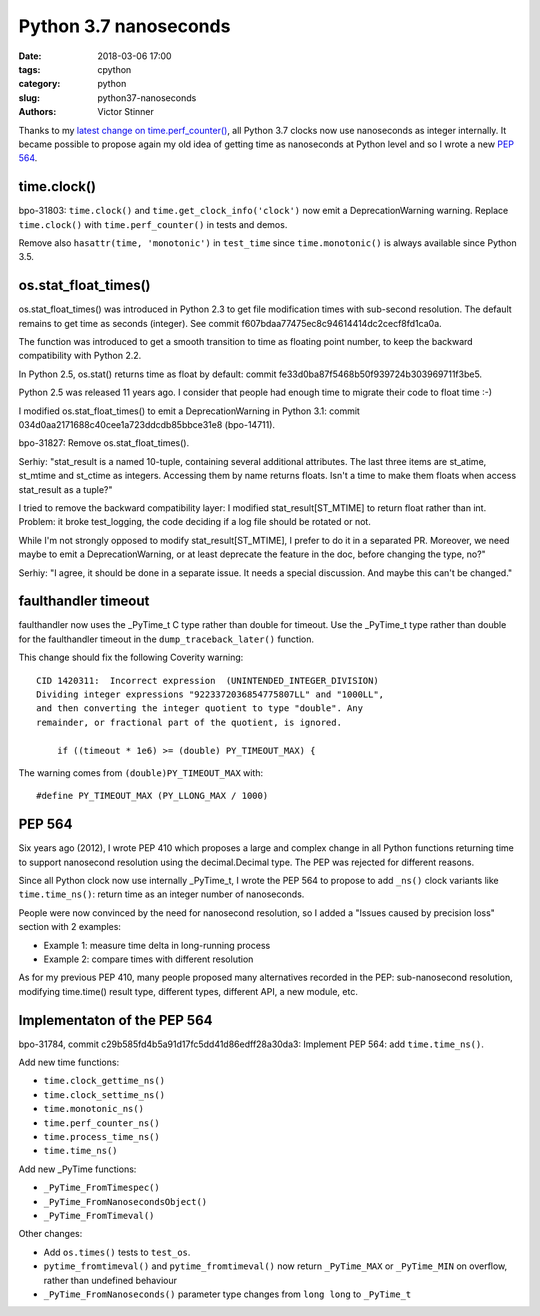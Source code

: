 ++++++++++++++++++++++
Python 3.7 nanoseconds
++++++++++++++++++++++

:date: 2018-03-06 17:00
:tags: cpython
:category: python
:slug: python37-nanoseconds
:authors: Victor Stinner

Thanks to my `latest change on time.perf_counter()
<{filename}/perf_counter_nanoseconds.rst>`_, all Python 3.7 clocks now use
nanoseconds as integer internally. It became possible to propose again my old
idea of getting time as nanoseconds at Python level and so I wrote a new
:pep:`564`.

time.clock()
------------

bpo-31803: ``time.clock()`` and ``time.get_clock_info('clock')`` now emit a
DeprecationWarning warning. Replace ``time.clock()`` with
``time.perf_counter()`` in tests and demos.

Remove also ``hasattr(time, 'monotonic')`` in ``test_time`` since
``time.monotonic()`` is always available since Python 3.5.

os.stat_float_times()
---------------------

os.stat_float_times() was introduced in Python 2.3 to get file modification
times with sub-second resolution. The default remains to get time as seconds
(integer). See commit f607bdaa77475ec8c94614414dc2cecf8fd1ca0a.

The function was introduced to get a smooth transition to time as floating
point number, to keep the backward compatibility with Python 2.2.

In Python 2.5, os.stat() returns time as float by default: commit
fe33d0ba87f5468b50f939724b303969711f3be5.

Python 2.5 was released 11 years ago. I consider that people had enough time to
migrate their code to float time :-)

I modified os.stat_float_times() to emit a DeprecationWarning in Python 3.1:
commit 034d0aa2171688c40cee1a723ddcdb85bbce31e8 (bpo-14711).

bpo-31827: Remove os.stat_float_times().

Serhiy: "stat_result is a named 10-tuple, containing several additional
attributes. The last three items are st_atime, st_mtime and st_ctime as
integers. Accessing them by name returns floats. Isn't a time to make them
floats when access stat_result as a tuple?"

I tried to remove the backward compatibility layer: I modified
stat_result[ST_MTIME] to return float rather than int. Problem: it broke
test_logging, the code deciding if a log file should be rotated or not.

While I'm not strongly opposed to modify stat_result[ST_MTIME], I prefer to do
it in a separated PR. Moreover, we need maybe to emit a DeprecationWarning, or
at least deprecate the feature in the doc, before changing the type, no?"

Serhiy: "I agree, it should be done in a separate issue. It needs a
special discussion. And maybe this can't be changed."

faulthandler timeout
--------------------

faulthandler now uses the _PyTime_t C type rather than double for timeout. Use
the _PyTime_t type rather than double for the faulthandler timeout in
the ``dump_traceback_later()`` function.

This change should fix the following Coverity warning::

    CID 1420311:  Incorrect expression  (UNINTENDED_INTEGER_DIVISION)
    Dividing integer expressions "9223372036854775807LL" and "1000LL",
    and then converting the integer quotient to type "double". Any
    remainder, or fractional part of the quotient, is ignored.

        if ((timeout * 1e6) >= (double) PY_TIMEOUT_MAX) {

The warning comes from ``(double)PY_TIMEOUT_MAX`` with::

    #define PY_TIMEOUT_MAX (PY_LLONG_MAX / 1000)

PEP 564
-------

Six years ago (2012), I wrote PEP 410 which proposes a large and complex change
in all Python functions returning time to support nanosecond resolution using
the decimal.Decimal type. The PEP was rejected for different reasons.

Since all Python clock now use internally _PyTime_t, I wrote the PEP 564
to propose to add ``_ns()`` clock variants like ``time.time_ns()``: return
time as an integer number of nanoseconds.

People were now convinced by the need for nanosecond resolution, so I
added a "Issues caused by precision loss" section with 2 examples:

* Example 1: measure time delta in long-running process
* Example 2: compare times with different resolution

As for my previous PEP 410, many people proposed many alternatives recorded in
the PEP: sub-nanosecond resolution, modifying time.time() result type,
different types, different API, a new module, etc.

Implementaton of the PEP 564
----------------------------

bpo-31784, commit c29b585fd4b5a91d17fc5dd41d86edff28a30da3: Implement PEP 564:
add ``time.time_ns()``.

Add new time functions:

* ``time.clock_gettime_ns()``
* ``time.clock_settime_ns()``
* ``time.monotonic_ns()``
* ``time.perf_counter_ns()``
* ``time.process_time_ns()``
* ``time.time_ns()``

Add new _PyTime functions:

* ``_PyTime_FromTimespec()``
* ``_PyTime_FromNanosecondsObject()``
* ``_PyTime_FromTimeval()``

Other changes:

* Add ``os.times()`` tests to ``test_os``.
* ``pytime_fromtimeval()`` and ``pytime_fromtimeval()`` now return
  ``_PyTime_MAX`` or ``_PyTime_MIN`` on overflow, rather than undefined
  behaviour
* ``_PyTime_FromNanoseconds()`` parameter type changes from ``long long`` to
  ``_PyTime_t``


